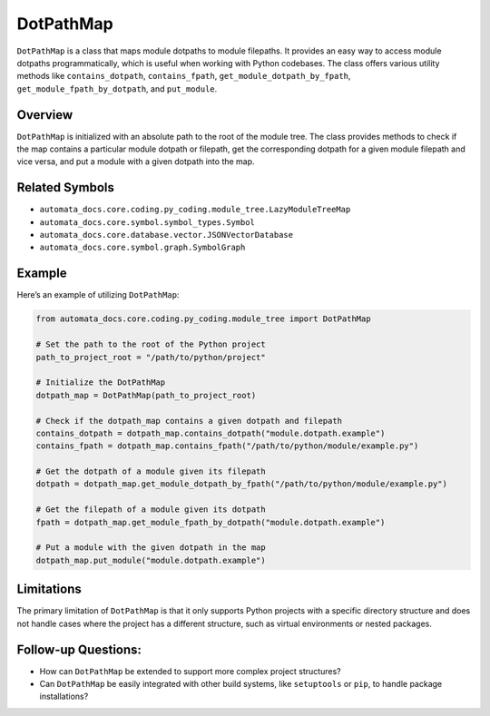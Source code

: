 DotPathMap
==========

``DotPathMap`` is a class that maps module dotpaths to module filepaths.
It provides an easy way to access module dotpaths programmatically,
which is useful when working with Python codebases. The class offers
various utility methods like ``contains_dotpath``, ``contains_fpath``,
``get_module_dotpath_by_fpath``, ``get_module_fpath_by_dotpath``, and
``put_module``.

Overview
--------

``DotPathMap`` is initialized with an absolute path to the root of the
module tree. The class provides methods to check if the map contains a
particular module dotpath or filepath, get the corresponding dotpath for
a given module filepath and vice versa, and put a module with a given
dotpath into the map.

Related Symbols
---------------

-  ``automata_docs.core.coding.py_coding.module_tree.LazyModuleTreeMap``
-  ``automata_docs.core.symbol.symbol_types.Symbol``
-  ``automata_docs.core.database.vector.JSONVectorDatabase``
-  ``automata_docs.core.symbol.graph.SymbolGraph``

Example
-------

Here’s an example of utilizing ``DotPathMap``:

.. code:: python

   from automata_docs.core.coding.py_coding.module_tree import DotPathMap

   # Set the path to the root of the Python project
   path_to_project_root = "/path/to/python/project"

   # Initialize the DotPathMap
   dotpath_map = DotPathMap(path_to_project_root)

   # Check if the dotpath_map contains a given dotpath and filepath
   contains_dotpath = dotpath_map.contains_dotpath("module.dotpath.example")
   contains_fpath = dotpath_map.contains_fpath("/path/to/python/module/example.py")

   # Get the dotpath of a module given its filepath
   dotpath = dotpath_map.get_module_dotpath_by_fpath("/path/to/python/module/example.py")

   # Get the filepath of a module given its dotpath
   fpath = dotpath_map.get_module_fpath_by_dotpath("module.dotpath.example")

   # Put a module with the given dotpath in the map
   dotpath_map.put_module("module.dotpath.example")

Limitations
-----------

The primary limitation of ``DotPathMap`` is that it only supports Python
projects with a specific directory structure and does not handle cases
where the project has a different structure, such as virtual
environments or nested packages.

Follow-up Questions:
--------------------

-  How can ``DotPathMap`` be extended to support more complex project
   structures?
-  Can ``DotPathMap`` be easily integrated with other build systems,
   like ``setuptools`` or ``pip``, to handle package installations?

